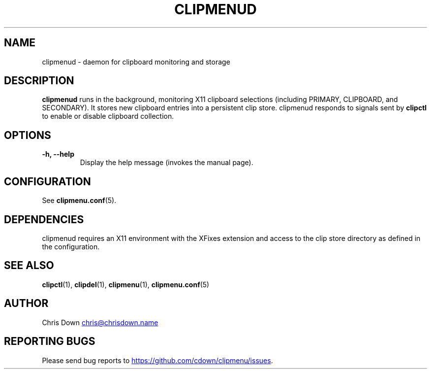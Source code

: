 .TH CLIPMENUD 1
.SH NAME
clipmenud \- daemon for clipboard monitoring and storage
.SH DESCRIPTION
.B clipmenud
runs in the background, monitoring X11 clipboard selections (including PRIMARY,
CLIPBOARD, and SECONDARY). It stores new clipboard entries into a persistent
clip store. clipmenud responds to signals sent by
.BR clipctl
to enable or disable clipboard collection.
.SH OPTIONS
.TP
.B \-h, \--help
Display the help message (invokes the manual page).
.SH CONFIGURATION
See
.BR clipmenu.conf (5).
.SH DEPENDENCIES
clipmenud requires an X11 environment with the XFixes extension and access to the clip store directory as defined in the configuration.
.SH SEE ALSO
.BR clipctl (1),
.BR clipdel (1),
.BR clipmenu (1),
.BR clipmenu.conf (5)
.SH AUTHOR
Chris Down
.MT chris@chrisdown.name
.ME
.SH REPORTING BUGS
Please send bug reports to
.UR https://github.com/cdown/clipmenu/issues
.UE .
